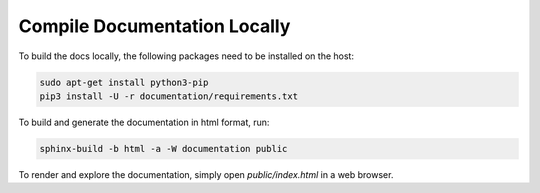 ..
 # Copyright (c) 2023, Arm Limited.
 #
 # SPDX-License-Identifier: MIT

#############################
Compile Documentation Locally
#############################

To build the docs locally, the following packages need to be installed on the
host:

.. code-block:: shell

    sudo apt-get install python3-pip
    pip3 install -U -r documentation/requirements.txt

To build and generate the documentation in html format, run:

.. code-block:: shell

    sphinx-build -b html -a -W documentation public

To render and explore the documentation, simply open `public/index.html` in a
web browser.
